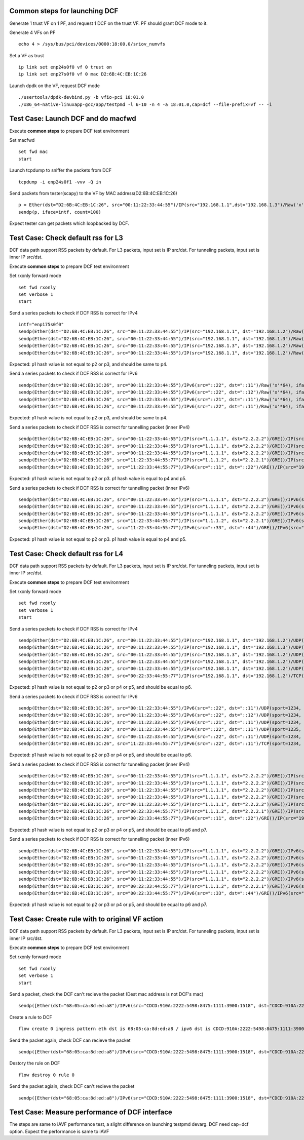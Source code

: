 
Common steps for launching DCF
==============================

Generate 1 trust VF on 1 PF, and request 1 DCF on the trust VF.
PF should grant DCF mode to it.

Generate 4 VFs on PF ::

    echo 4 > /sys/bus/pci/devices/0000:18:00.0/sriov_numvfs

Set a VF as trust ::

    ip link set enp24s0f0 vf 0 trust on
    ip link set enp27s0f0 vf 0 mac D2:6B:4C:EB:1C:26

Launch dpdk on the VF, request DCF mode ::

    ./usertools/dpdk-devbind.py -b vfio-pci 18:01.0
    ./x86_64-native-linuxapp-gcc/app/testpmd -l 6-10 -n 4 -a 18:01.0,cap=dcf --file-prefix=vf -- -i


Test Case: Launch DCF and do macfwd
===================================

Execute **common steps** to prepare DCF test environment

Set macfwd ::

    set fwd mac
    start

Launch tcpdump to sniffer the packets from DCF ::

    tcpdump -i enp24s0f1 -vvv -Q in

Send packets from tester(scapy) to the VF by MAC address(D2:6B:4C:EB:1C:26) ::

    p = Ether(dst="D2:6B:4C:EB:1C:26", src="00:11:22:33:44:55")/IP(src="192.168.1.1",dst="192.168.1.3")/Raw('x'*64)
    sendp(p, iface=intf, count=100)

Expect tester can get packets which loopbacked by DCF.


Test Case: Check default rss for L3
===================================

DCF data path support RSS packets by default. For L3 packets, input set is IP src/dst.
For tunneling packets, input set is inner IP src/dst.

Execute **common steps** to prepare DCF test environment

Set rxonly forward mode ::

    set fwd rxonly
    set verbose 1
    start
    
Send a series packets to check if DCF RSS is correct for IPv4 ::

    intf="enp175s0f0" 
    sendp(Ether(dst="D2:6B:4C:EB:1C:26", src="00:11:22:33:44:55")/IP(src="192.168.1.1", dst="192.168.1.2")/Raw('x'*64), iface=intf)
    sendp(Ether(dst="D2:6B:4C:EB:1C:26", src="00:11:22:33:44:55")/IP(src="192.168.1.1", dst="192.168.1.3")/Raw('x'*64), iface=intf)
    sendp(Ether(dst="D2:6B:4C:EB:1C:26", src="00:11:22:33:44:55")/IP(src="192.168.1.3", dst="192.168.1.2")/Raw('x'*64), iface=intf)
    sendp(Ether(dst="D2:6B:4C:EB:1C:26", src="00:11:22:33:44:55")/IP(src="192.168.1.1", dst="192.168.1.2")/Raw('x'*64), iface=intf)

Expected: p1 hash value is not equal to p2 or p3, and should be same to p4.

Send a series packets to check if DCF RSS is correct for IPv6 ::

    sendp(Ether(dst="D2:6B:4C:EB:1C:26", src="00:11:22:33:44:55")/IPv6(src="::22", dst="::11")/Raw('x'*64), iface=intf)
    sendp(Ether(dst="D2:6B:4C:EB:1C:26", src="00:11:22:33:44:55")/IPv6(src="::22", dst="::12")/Raw('x'*64), iface=intf)
    sendp(Ether(dst="D2:6B:4C:EB:1C:26", src="00:11:22:33:44:55")/IPv6(src="::21", dst="::11")/Raw('x'*64), iface=intf)
    sendp(Ether(dst="D2:6B:4C:EB:1C:26", src="00:11:22:33:44:55")/IPv6(src="::22", dst="::11")/Raw('x'*64), iface=intf)

Expected: p1 hash value is not equal to p2 or p3, and should be same to p4.

Send a series packets to check if DCF RSS is correct for tunnelling packet (inner IPv4) ::

    sendp(Ether(dst="D2:6B:4C:EB:1C:26", src="00:11:22:33:44:55")/IP(src="1.1.1.1", dst="2.2.2.2")/GRE()/IP(src="192.168.1.1", dst="192.168.1.2")/Raw('x'*64), iface=intf)
    sendp(Ether(dst="D2:6B:4C:EB:1C:26", src="00:11:22:33:44:55")/IP(src="1.1.1.1", dst="2.2.2.2")/GRE()/IP(src="192.168.1.1", dst="192.168.1.3")/Raw('x'*64), iface=intf)
    sendp(Ether(dst="D2:6B:4C:EB:1C:26", src="00:11:22:33:44:55")/IP(src="1.1.1.1", dst="2.2.2.2")/GRE()/IP(src="192.168.1.3", dst="192.168.1.2")/Raw('x'*64), iface=intf)
    sendp(Ether(dst="D2:6B:4C:EB:1C:26", src="11:22:33:44:55:77")/IP(src="1.1.1.2", dst="2.2.2.1")/GRE()/IP(src="192.168.1.1", dst="192.168.1.2")/Raw('x'*64), iface=intf)
    sendp(Ether(dst="D2:6B:4C:EB:1C:26", src="11:22:33:44:55:77")/IPv6(src="::11", dst="::22")/GRE()/IP(src="192.168.1.1", dst="192.168.1.2")/Raw('x'*64), iface=intf)


Expected: p1 hash value is not equal to p2 or p3. p1 hash value is equal to p4 and p5.


Send a series packets to check if DCF RSS is correct for tunnelling packet (inner IPv6) ::

    sendp(Ether(dst="D2:6B:4C:EB:1C:26", src="00:11:22:33:44:55")/IP(src="1.1.1.1", dst="2.2.2.2")/GRE()/IPv6(src="::22", dst="::11")/Raw('x'*64), iface=intf)
    sendp(Ether(dst="D2:6B:4C:EB:1C:26", src="00:11:22:33:44:55")/IP(src="1.1.1.1", dst="2.2.2.2")/GRE()/IPv6(src="::22", dst="::12")/Raw('x'*64), iface=intf)
    sendp(Ether(dst="D2:6B:4C:EB:1C:26", src="00:11:22:33:44:55")/IP(src="1.1.1.1", dst="2.2.2.2")/GRE()/IPv6(src="::21", dst="::11")/Raw('x'*64), iface=intf)
    sendp(Ether(dst="D2:6B:4C:EB:1C:26", src="11:22:33:44:55:77")/IP(src="1.1.1.2", dst="2.2.2.1")/GRE()/IPv6(src="::22", dst="::11")/Raw('x'*64), iface=intf)
    sendp(Ether(dst="D2:6B:4C:EB:1C:26", src="11:22:33:44:55:77")/IPv6(src="::33", dst="::44")/GRE()/IPv6(src="::22", dst="::11")/Raw('x'*64), iface=intf)

Expected: p1 hash value is not equal to p2 or p3. p1 hash value is equal to p4 and p5.


Test Case: Check default rss for L4
===================================

DCF data path support RSS packets by default. For L3 packets, input set is IP src/dst.
For tunneling packets, input set is inner IP src/dst.

Execute **common steps** to prepare DCF test environment

Set rxonly forward mode ::

    set fwd rxonly
    set verbose 1
    start

Send a series packets to check if DCF RSS is correct for IPv4 ::

    sendp(Ether(dst="D2:6B:4C:EB:1C:26", src="00:11:22:33:44:55")/IP(src="192.168.1.1", dst="192.168.1.2")/UDP(sport=1234, dport=5678)/Raw('x'*64), iface=intf)
    sendp(Ether(dst="D2:6B:4C:EB:1C:26", src="00:11:22:33:44:55")/IP(src="192.168.1.1", dst="192.168.1.3")/UDP(sport=1234, dport=5678)/Raw('x'*64), iface=intf)
    sendp(Ether(dst="D2:6B:4C:EB:1C:26", src="00:11:22:33:44:55")/IP(src="192.168.1.3", dst="192.168.1.2")/UDP(sport=1234, dport=5678)/Raw('x'*64), iface=intf)
    sendp(Ether(dst="D2:6B:4C:EB:1C:26", src="00:11:22:33:44:55")/IP(src="192.168.1.1", dst="192.168.1.2")/UDP(sport=1235, dport=5678)/Raw('x'*64), iface=intf)
    sendp(Ether(dst="D2:6B:4C:EB:1C:26", src="00:11:22:33:44:55")/IP(src="192.168.1.1", dst="192.168.1.2")/UDP(sport=1234, dport=5679)/Raw('x'*64), iface=intf)
    sendp(Ether(dst="D2:6B:4C:EB:1C:26", src="00:22:33:44:55:77")/IP(src="192.168.1.1", dst="192.168.1.2")/TCP(sport=1234, dport=5678)/Raw('x'*64), iface=intf)

Expected: p1 hash value is not equal to p2 or p3 or p4 or p5, and should be equal to p6.

Send a series packets to check if DCF RSS is correct for IPv6 ::

    sendp(Ether(dst="D2:6B:4C:EB:1C:26", src="00:11:22:33:44:55")/IPv6(src="::22", dst="::11")/UDP(sport=1234, dport=5678)/Raw('x'*64), iface=intf)
    sendp(Ether(dst="D2:6B:4C:EB:1C:26", src="00:11:22:33:44:55")/IPv6(src="::22", dst="::12")/UDP(sport=1234, dport=5678)/Raw('x'*64), iface=intf)
    sendp(Ether(dst="D2:6B:4C:EB:1C:26", src="00:11:22:33:44:55")/IPv6(src="::21", dst="::11")/UDP(sport=1234, dport=5678)/Raw('x'*64), iface=intf)
    sendp(Ether(dst="D2:6B:4C:EB:1C:26", src="00:11:22:33:44:55")/IPv6(src="::22", dst="::11")/UDP(sport=1235, dport=5678)/Raw('x'*64), iface=intf)
    sendp(Ether(dst="D2:6B:4C:EB:1C:26", src="00:11:22:33:44:55")/IPv6(src="::22", dst="::11")/UDP(sport=1234, dport=5679)/Raw('x'*64), iface=intf)
    sendp(Ether(dst="D2:6B:4C:EB:1C:26", src="11:22:33:44:55:77")/IPv6(src="::22", dst="::11")/TCP(sport=1234, dport=5678)/Raw('x'*64), iface=intf)

Expected: p1 hash value is not equal to p2 or p3 or p4 or p5, and should be equal to p6.

Send a series packets to check if DCF RSS is correct for tunnelling packet (inner IPv4) ::

    sendp(Ether(dst="D2:6B:4C:EB:1C:26", src="00:11:22:33:44:55")/IP(src="1.1.1.1", dst="2.2.2.2")/GRE()/IP(src="192.168.1.1", dst="192.168.1.2")/UDP(sport=1234, dport=5678)/Raw('x'*64), iface=intf)
    sendp(Ether(dst="D2:6B:4C:EB:1C:26", src="00:11:22:33:44:55")/IP(src="1.1.1.1", dst="2.2.2.2")/GRE()/IP(src="192.168.1.1", dst="192.168.1.3")/UDP(sport=1234, dport=5678)/Raw('x'*64), iface=intf)
    sendp(Ether(dst="D2:6B:4C:EB:1C:26", src="00:11:22:33:44:55")/IP(src="1.1.1.1", dst="2.2.2.2")/GRE()/IP(src="192.168.1.3", dst="192.168.1.2")/UDP(sport=1234, dport=5678)/Raw('x'*64), iface=intf)
    sendp(Ether(dst="D2:6B:4C:EB:1C:26", src="00:11:22:33:44:55")/IP(src="1.1.1.1", dst="2.2.2.2")/GRE()/IP(src="192.168.1.1", dst="192.168.1.2")/UDP(sport=1235, dport=5678)/Raw('x'*64), iface=intf)
    sendp(Ether(dst="D2:6B:4C:EB:1C:26", src="00:11:22:33:44:55")/IP(src="1.1.1.1", dst="2.2.2.2")/GRE()/IP(src="192.168.1.1", dst="192.168.1.2")/UDP(sport=1234, dport=5679)/Raw('x'*64), iface=intf)
    sendp(Ether(dst="D2:6B:4C:EB:1C:26", src="00:22:33:44:55:77")/IP(src="1.1.1.2", dst="2.2.2.1")/GRE()/IP(src="192.168.1.1", dst="192.168.1.2")/UDP(sport=1234, dport=5678)/Raw('x'*64), iface=intf)
    sendp(Ether(dst="D2:6B:4C:EB:1C:26", src="00:22:33:44:55:77")/IPv6(src="::11", dst="::22")/GRE()/IP(src="192.168.1.1", dst="192.168.1.2")/TCP(sport=1234, dport=5678)/Raw('x'*64), iface=intf)

Expected: p1 hash value is not equal to p2 or p3 or p4 or p5, and should be equal to p6 and p7.


Send a series packets to check if DCF RSS is correct for tunnelling packet (inner IPv6) ::

    sendp(Ether(dst="D2:6B:4C:EB:1C:26", src="00:11:22:33:44:55")/IP(src="1.1.1.1", dst="2.2.2.2")/GRE()/IPv6(src="::22", dst="::11")/UDP(sport=1234, dport=5678)/Raw('x'*64), iface=intf)
    sendp(Ether(dst="D2:6B:4C:EB:1C:26", src="00:11:22:33:44:55")/IP(src="1.1.1.1", dst="2.2.2.2")/GRE()/IPv6(src="::22", dst="::12")/UDP(sport=1234, dport=5678)/Raw('x'*64), iface=intf)
    sendp(Ether(dst="D2:6B:4C:EB:1C:26", src="00:11:22:33:44:55")/IP(src="1.1.1.1", dst="2.2.2.2")/GRE()/IPv6(src="::21", dst="::11")/UDP(sport=1234, dport=5678)/Raw('x'*64), iface=intf)
    sendp(Ether(dst="D2:6B:4C:EB:1C:26", src="00:11:22:33:44:55")/IP(src="1.1.1.1", dst="2.2.2.2")/GRE()/IPv6(src="::22", dst="::11")/UDP(sport=1235, dport=5678)/Raw('x'*64), iface=intf)
    sendp(Ether(dst="D2:6B:4C:EB:1C:26", src="00:11:22:33:44:55")/IP(src="1.1.1.1", dst="2.2.2.2")/GRE()/IPv6(src="::22", dst="::11")/UDP(sport=1234, dport=5679)/Raw('x'*64), iface=intf)
    sendp(Ether(dst="D2:6B:4C:EB:1C:26", src="00:22:33:44:55:77")/IP(src="1.1.1.2", dst="2.2.2.1")/GRE()/IPv6(src="::22", dst="::11")/UDP(sport=1234, dport=5678)/Raw('x'*64), iface=intf)
    sendp(Ether(dst="D2:6B:4C:EB:1C:26", src="00:22:33:44:55:77")/IPv6(src="::33", dst="::44")/GRE()/IPv6(src="::22", dst="::11")/UDP(sport=1234, dport=5678)/Raw('x'*64), iface=intf)

Expected: p1 hash value is not equal to p2 or p3 or p4 or p5, and should be equal to p6 and p7.


Test Case: Create rule with to original VF action
=================================================

DCF data path support RSS packets by default. For L3 packets, input set is IP src/dst.
For tunneling packets, input set is inner IP src/dst.

Execute **common steps** to prepare DCF test environment

Set rxonly forward mode ::

    set fwd rxonly
    set verbose 1
    start

Send a packet, check the DCF can't recieve the packet (Dest mac address is not DCF's mac) ::
    
    sendp([Ether(dst="68:05:ca:8d:ed:a8")/IPv6(src="CDCD:910A:2222:5498:8475:1111:3900:1518", dst="CDCD:910A:2222:5498:8475:1111:3900:2020",tc=3)/TCP(sport=25,dport=23)/("X"*480)], iface=intf, count=1)

Create a rule to DCF ::

    flow create 0 ingress pattern eth dst is 68:05:ca:8d:ed:a8 / ipv6 dst is CDCD:910A:2222:5498:8475:1111:3900:2020 tc is 3 / tcp src is 25 dst is 23 / end actions vf original 1 / end

Send the packet again, check DCF can recieve the packet ::

    sendp([Ether(dst="68:05:ca:8d:ed:a8")/IPv6(src="CDCD:910A:2222:5498:8475:1111:3900:1518", dst="CDCD:910A:2222:5498:8475:1111:3900:2020",tc=3)/TCP(sport=25,dport=23)/("X"*480)], iface=intf, count=1)

Destory the rule on DCF ::

    flow destroy 0 rule 0

Send the packet agiain, check DCF can't recieve the packet ::

    sendp([Ether(dst="68:05:ca:8d:ed:a8")/IPv6(src="CDCD:910A:2222:5498:8475:1111:3900:1518", dst="CDCD:910A:2222:5498:8475:1111:3900:2020",tc=3)/TCP(sport=25,dport=23)/("X"*480)], iface=intf, count=1)


Test Case: Measure performance of DCF interface
===============================================

The steps are same to iAVF performance test, a slight difference on 
launching testpmd devarg. DCF need cap=dcf option.
Expect the performance is same to iAVF
